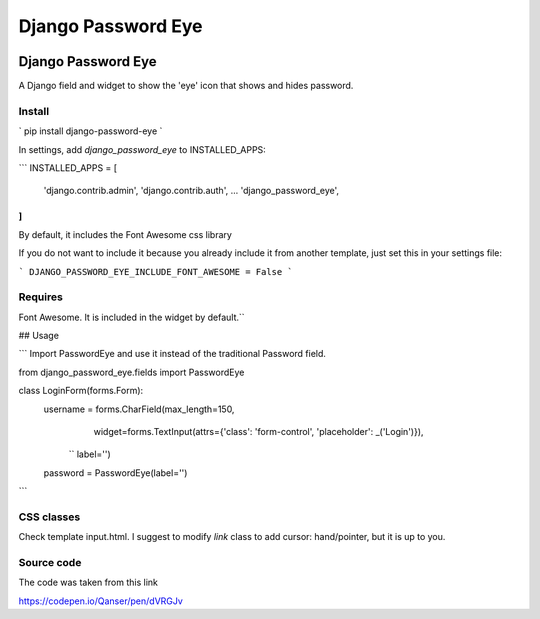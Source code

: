 ===================
Django Password Eye
===================

.. image:: https://img.shields.io/pypi/v/django_password_eye.svg
   :target: https://pypi.org/project/django_password_eye

Django Password Eye
===================

A Django field and widget to show the 'eye' icon that shows and hides password.

Install
-------

`
pip install django-password-eye
`

In settings, add `django_password_eye` to INSTALLED_APPS:

```
INSTALLED_APPS = [
    'django.contrib.admin',
    'django.contrib.auth',
    ...
    'django_password_eye',
]
```

By default, it includes the Font Awesome css library

If you do not want to include it because you already include it from another template, just
set this in your settings file:

```
DJANGO_PASSWORD_EYE_INCLUDE_FONT_AWESOME = False
```


Requires
--------

Font Awesome. It is included in the widget by default.``

## Usage

```
Import PasswordEye and use it instead of the traditional Password field.

from django_password_eye.fields import PasswordEye

class LoginForm(forms.Form):
    username = forms.CharField(max_length=150,
                               widget=forms.TextInput(attrs={'class': 'form-control', 'placeholder': _('Login')}),
               ``                label='')
    password = PasswordEye(label='')
```

CSS classes
-----------

Check template input.html.
I suggest to modify `link` class to add cursor: hand/pointer, but it is up to you.

Source code
-----------

The code was taken from this link

https://codepen.io/Qanser/pen/dVRGJv

